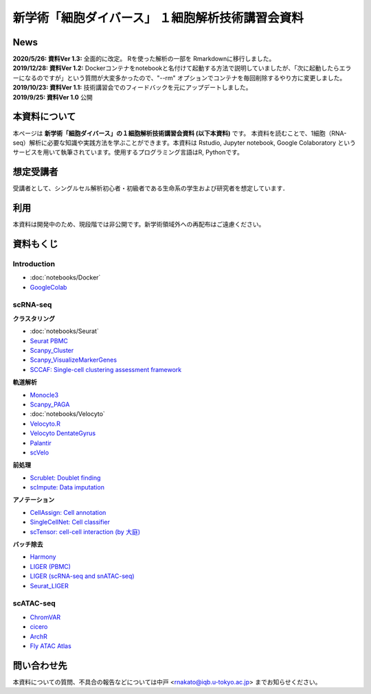新学術「細胞ダイバース」 １細胞解析技術講習会資料
====================================================

News
^^^^
| **2020/5/26: 資料Ver 1.3:** 全面的に改定。 Rを使った解析の一部を Rmarkdownに移行しました。
| **2019/12/28: 資料Ver 1.2:** Dockerコンテナをnotebookと名付けて起動する方法で説明していましたが、「次に起動したらエラーになるのですが」という質問が大変多かったので、"--rm" オプションでコンテナを毎回削除するやり方に変更しました。
| **2019/10/23: 資料Ver 1.1:** 技術講習会でのフィードバックを元にアップデートしました。
| **2019/9/25: 資料Ver 1.0** 公開


本資料について
^^^^^^^^^^^^^^^^^^

本ページは **新学術「細胞ダイバース」の１細胞解析技術講習会資料 (以下本資料)** です。
本資料を読むことで、1細胞（RNA-seq）解析に必要な知識や実践方法を学ぶことができます。本資料は Rstudio, Jupyter notebook, Google Colaboratory というサービスを用いて執筆されています。使用するプログラミング言語はR, Pythonです。

想定受講者
^^^^^^^^^^

受講者として、シングルセル解析初心者・初級者である生命系の学生および研究者を想定しています．

利用
^^^^
本資料は開発中のため、現段階では非公開です。新学術領域外への再配布はご遠慮ください。


資料もくじ
^^^^^^^^^^


Introduction
--------------------------

-  :doc:`notebooks/Docker`
- `GoogleColab <scRNAseq/GoogleColab.html>`_

scRNA-seq
-------------------------

**クラスタリング**

-  :doc:`notebooks/Seurat`
- `Seurat PBMC <scRNAseq/GuidedTutorial.html>`_
- `Scanpy_Cluster <scRNAseq/Scanpy_Cluster.html>`_
- `Scanpy_VisualizeMarkerGenes <scRNAseq/Scanpy_VisualizeMarkerGenes.html>`_
- `SCCAF: Single-cell clustering assessment framework <scRNAseq/SCCAF.html>`_

**軌道解析**

- `Monocle3 <scRNAseq/Monocle3.html>`_
- `Scanpy_PAGA <scRNAseq/Scanpy_PAGA.html>`_
-  :doc:`notebooks/Velocyto`
- `Velocyto.R <scRNAseq/Velocyto.R.html>`_
- `Velocyto DentateGyrus <scRNAseq/Velocyto.python.DentateGyrus.html>`_
- `Palantir <scRNAseq/Palantir.html>`_
- `scVelo <scRNAseq/scVelo.html>`_

**前処理**

- `Scrublet: Doublet finding <scRNAseq/Scrublet.html>`_
- `scImpute: Data imputation <scRNAseq/scImpute.html>`_

**アノテーション**

- `CellAssign: Cell annotation <scRNAseq/CellAssign.html>`_
- `SingleCellNet: Cell classifier <scRNAseq/SingleCellNet_github.html>`_
- `scTensor: cell-cell interaction (by 大庭) <scRNAseq/scTensor.html>`_

**バッチ除去**

- `Harmony <scRNAseq/Harmony_QuickStart.html>`_
- `LIGER (PBMC) <scRNAseq/LIGER/BasicTutorial.html>`_
- `LIGER (scRNA-seq and snATAC-seq) <scRNAseq/LIGER/scRNA-seq_and_snATAC-seq.html>`_
- `Seurat_LIGER <scRNAseq/LIGER/Seurat_LIGER.html>`_

scATAC-seq
-----------------

- `ChromVAR <scATACseq/ChromVAR.html>`_
- `cicero <scATACseq/cicero.html>`_
- `ArchR <scATACseq/ArchR.nb.html>`_
- `Fly ATAC Atlas <scATACseq/FlyATACAtlas.html>`_

問い合わせ先
^^^^^^^^^^^^^^
本資料についての質問、不具合の報告などについては中戸 <rnakato@iqb.u-tokyo.ac.jp> までお知らせください。
